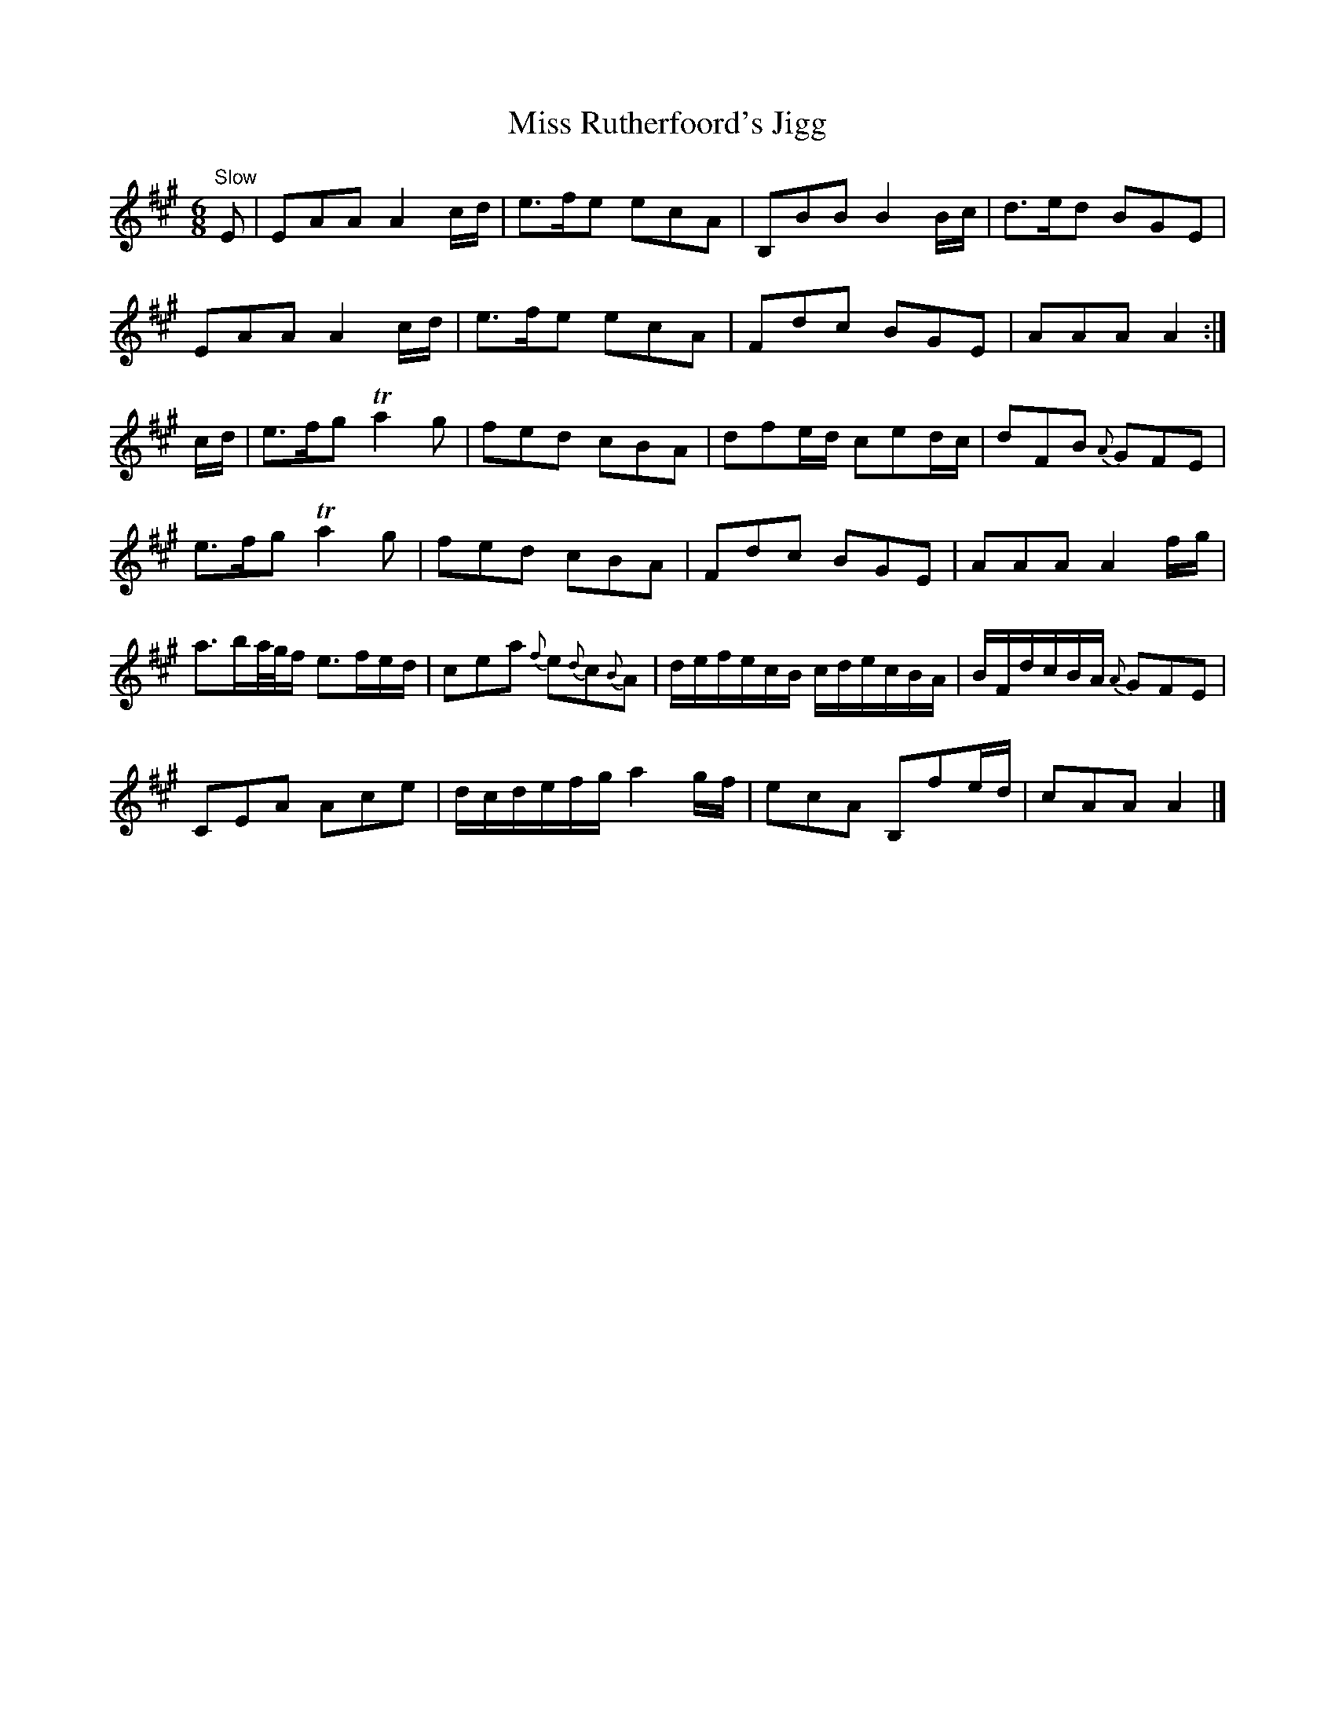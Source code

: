 X:38
T:Miss Rutherfoord's Jigg
S:Petrie's Collection of Strathspey Reels and Country Dances &c., 1790
Z:Steve Wyrick <sjwyrick'at'gmail'dot'com>, 3/19/04
N:Petrie's First Collection, page 17
L:1/8
M:6/8
R:Jig
K:A
"^Slow"
   E|EAA            A2 c/d/     |e>fe         ecA     |\
     B,BB           B2 B/c/     |d>ed          BGE    |
     EAA            A2 c/d/     |e>fe         ecA     |\
     Fdc            BGE         |AAA           A2    :|
c/d/|e>fg          Ta2g         |fed          cBA     |\
     dfe/d/         ced/c/      |dFB          {A}GFE  |
     e>fg          Ta2g         |fed          cBA     |\
     Fdc            BGE         |AAA           A2 f/g/|
     a3/2b/a/4g/4f/ e3/2f/e/d/  |cea {f}e{d}c{B}A     |\
     d/e/f/e/c/B/   c/d/e/c/B/A/|B/F/d/c/B/A/ {A}GFE  |
     CEA            Ace         |d/c/d/e/f/g/ a2 g/f/ |\
     ecA            B,fe/d/     |cAA           A2    |]
